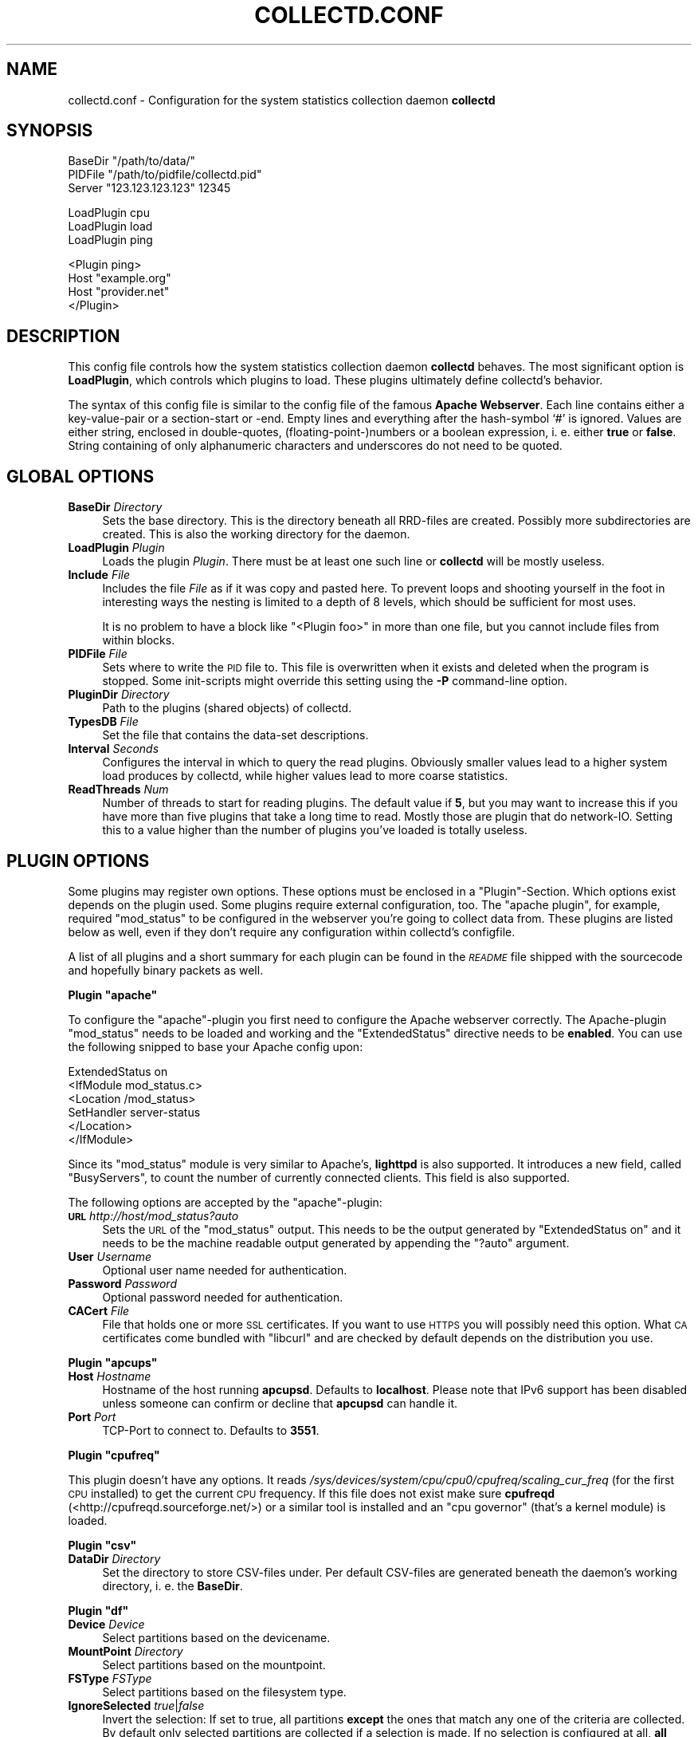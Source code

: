 .\" Automatically generated by Pod::Man v1.37, Pod::Parser v1.32
.\"
.\" Standard preamble:
.\" ========================================================================
.de Sh \" Subsection heading
.br
.if t .Sp
.ne 5
.PP
\fB\\$1\fR
.PP
..
.de Sp \" Vertical space (when we can't use .PP)
.if t .sp .5v
.if n .sp
..
.de Vb \" Begin verbatim text
.ft CW
.nf
.ne \\$1
..
.de Ve \" End verbatim text
.ft R
.fi
..
.\" Set up some character translations and predefined strings.  \*(-- will
.\" give an unbreakable dash, \*(PI will give pi, \*(L" will give a left
.\" double quote, and \*(R" will give a right double quote.  \*(C+ will
.\" give a nicer C++.  Capital omega is used to do unbreakable dashes and
.\" therefore won't be available.  \*(C` and \*(C' expand to `' in nroff,
.\" nothing in troff, for use with C<>.
.tr \(*W-
.ds C+ C\v'-.1v'\h'-1p'\s-2+\h'-1p'+\s0\v'.1v'\h'-1p'
.ie n \{\
.    ds -- \(*W-
.    ds PI pi
.    if (\n(.H=4u)&(1m=24u) .ds -- \(*W\h'-12u'\(*W\h'-12u'-\" diablo 10 pitch
.    if (\n(.H=4u)&(1m=20u) .ds -- \(*W\h'-12u'\(*W\h'-8u'-\"  diablo 12 pitch
.    ds L" ""
.    ds R" ""
.    ds C` ""
.    ds C' ""
'br\}
.el\{\
.    ds -- \|\(em\|
.    ds PI \(*p
.    ds L" ``
.    ds R" ''
'br\}
.\"
.\" If the F register is turned on, we'll generate index entries on stderr for
.\" titles (.TH), headers (.SH), subsections (.Sh), items (.Ip), and index
.\" entries marked with X<> in POD.  Of course, you'll have to process the
.\" output yourself in some meaningful fashion.
.if \nF \{\
.    de IX
.    tm Index:\\$1\t\\n%\t"\\$2"
..
.    nr % 0
.    rr F
.\}
.\"
.\" For nroff, turn off justification.  Always turn off hyphenation; it makes
.\" way too many mistakes in technical documents.
.hy 0
.if n .na
.\"
.\" Accent mark definitions (@(#)ms.acc 1.5 88/02/08 SMI; from UCB 4.2).
.\" Fear.  Run.  Save yourself.  No user-serviceable parts.
.    \" fudge factors for nroff and troff
.if n \{\
.    ds #H 0
.    ds #V .8m
.    ds #F .3m
.    ds #[ \f1
.    ds #] \fP
.\}
.if t \{\
.    ds #H ((1u-(\\\\n(.fu%2u))*.13m)
.    ds #V .6m
.    ds #F 0
.    ds #[ \&
.    ds #] \&
.\}
.    \" simple accents for nroff and troff
.if n \{\
.    ds ' \&
.    ds ` \&
.    ds ^ \&
.    ds , \&
.    ds ~ ~
.    ds /
.\}
.if t \{\
.    ds ' \\k:\h'-(\\n(.wu*8/10-\*(#H)'\'\h"|\\n:u"
.    ds ` \\k:\h'-(\\n(.wu*8/10-\*(#H)'\`\h'|\\n:u'
.    ds ^ \\k:\h'-(\\n(.wu*10/11-\*(#H)'^\h'|\\n:u'
.    ds , \\k:\h'-(\\n(.wu*8/10)',\h'|\\n:u'
.    ds ~ \\k:\h'-(\\n(.wu-\*(#H-.1m)'~\h'|\\n:u'
.    ds / \\k:\h'-(\\n(.wu*8/10-\*(#H)'\z\(sl\h'|\\n:u'
.\}
.    \" troff and (daisy-wheel) nroff accents
.ds : \\k:\h'-(\\n(.wu*8/10-\*(#H+.1m+\*(#F)'\v'-\*(#V'\z.\h'.2m+\*(#F'.\h'|\\n:u'\v'\*(#V'
.ds 8 \h'\*(#H'\(*b\h'-\*(#H'
.ds o \\k:\h'-(\\n(.wu+\w'\(de'u-\*(#H)/2u'\v'-.3n'\*(#[\z\(de\v'.3n'\h'|\\n:u'\*(#]
.ds d- \h'\*(#H'\(pd\h'-\w'~'u'\v'-.25m'\f2\(hy\fP\v'.25m'\h'-\*(#H'
.ds D- D\\k:\h'-\w'D'u'\v'-.11m'\z\(hy\v'.11m'\h'|\\n:u'
.ds th \*(#[\v'.3m'\s+1I\s-1\v'-.3m'\h'-(\w'I'u*2/3)'\s-1o\s+1\*(#]
.ds Th \*(#[\s+2I\s-2\h'-\w'I'u*3/5'\v'-.3m'o\v'.3m'\*(#]
.ds ae a\h'-(\w'a'u*4/10)'e
.ds Ae A\h'-(\w'A'u*4/10)'E
.    \" corrections for vroff
.if v .ds ~ \\k:\h'-(\\n(.wu*9/10-\*(#H)'\s-2\u~\d\s+2\h'|\\n:u'
.if v .ds ^ \\k:\h'-(\\n(.wu*10/11-\*(#H)'\v'-.4m'^\v'.4m'\h'|\\n:u'
.    \" for low resolution devices (crt and lpr)
.if \n(.H>23 .if \n(.V>19 \
\{\
.    ds : e
.    ds 8 ss
.    ds o a
.    ds d- d\h'-1'\(ga
.    ds D- D\h'-1'\(hy
.    ds th \o'bp'
.    ds Th \o'LP'
.    ds ae ae
.    ds Ae AE
.\}
.rm #[ #] #H #V #F C
.\" ========================================================================
.\"
.IX Title "COLLECTD.CONF 5"
.TH COLLECTD.CONF 5 "2007-11-08" "4.2.1" "collectd"
.SH "NAME"
collectd.conf \- Configuration for the system statistics collection daemon \fBcollectd\fR
.SH "SYNOPSIS"
.IX Header "SYNOPSIS"
.Vb 3
\&  BaseDir "/path/to/data/"
\&  PIDFile "/path/to/pidfile/collectd.pid"
\&  Server  "123.123.123.123" 12345
.Ve
.PP
.Vb 3
\&  LoadPlugin cpu
\&  LoadPlugin load
\&  LoadPlugin ping
.Ve
.PP
.Vb 4
\&  <Plugin ping>
\&    Host "example.org"
\&    Host "provider.net"
\&  </Plugin>
.Ve
.SH "DESCRIPTION"
.IX Header "DESCRIPTION"
This config file controls how the system statistics collection daemon
\&\fBcollectd\fR behaves. The most significant option is \fBLoadPlugin\fR, which
controls which plugins to load. These plugins ultimately define collectd's
behavior.
.PP
The syntax of this config file is similar to the config file of the famous
\&\fBApache Webserver\fR. Each line contains either a key-value-pair or a
section-start or \-end. Empty lines and everything after the hash-symbol `#' is
ignored. Values are either string, enclosed in double\-quotes,
(floating\-point\-)numbers or a boolean expression, i.\ e. either \fBtrue\fR or
\&\fBfalse\fR. String containing of only alphanumeric characters and underscores do
not need to be quoted.
.SH "GLOBAL OPTIONS"
.IX Header "GLOBAL OPTIONS"
.IP "\fBBaseDir\fR \fIDirectory\fR" 4
.IX Item "BaseDir Directory"
Sets the base directory. This is the directory beneath all RRD-files are
created. Possibly more subdirectories are created. This is also the working
directory for the daemon.
.IP "\fBLoadPlugin\fR \fIPlugin\fR" 4
.IX Item "LoadPlugin Plugin"
Loads the plugin \fIPlugin\fR. There must be at least one such line or \fBcollectd\fR
will be mostly useless.
.IP "\fBInclude\fR \fIFile\fR" 4
.IX Item "Include File"
Includes the file \fIFile\fR as if it was copy and pasted here. To prevent loops
and shooting yourself in the foot in interesting ways the nesting is limited to
a depth of 8\ levels, which should be sufficient for most uses.
.Sp
It is no problem to have a block like \f(CW\*(C`<Plugin foo>\*(C'\fR in more than one
file, but you cannot include files from within blocks.
.IP "\fBPIDFile\fR \fIFile\fR" 4
.IX Item "PIDFile File"
Sets where to write the \s-1PID\s0 file to. This file is overwritten when it exists
and deleted when the program is stopped. Some init-scripts might override this
setting using the \fB\-P\fR command-line option.
.IP "\fBPluginDir\fR \fIDirectory\fR" 4
.IX Item "PluginDir Directory"
Path to the plugins (shared objects) of collectd.
.IP "\fBTypesDB\fR \fIFile\fR" 4
.IX Item "TypesDB File"
Set the file that contains the data-set descriptions.
.IP "\fBInterval\fR \fISeconds\fR" 4
.IX Item "Interval Seconds"
Configures the interval in which to query the read plugins. Obviously smaller
values lead to a higher system load produces by collectd, while higher values
lead to more coarse statistics.
.IP "\fBReadThreads\fR \fINum\fR" 4
.IX Item "ReadThreads Num"
Number of threads to start for reading plugins. The default value if \fB5\fR, but
you may want to increase this if you have more than five plugins that take a
long time to read. Mostly those are plugin that do network\-IO. Setting this to
a value higher than the number of plugins you've loaded is totally useless.
.SH "PLUGIN OPTIONS"
.IX Header "PLUGIN OPTIONS"
Some plugins may register own options. These options must be enclosed in a
\&\f(CW\*(C`Plugin\*(C'\fR\-Section. Which options exist depends on the plugin used. Some plugins
require external configuration, too. The \f(CW\*(C`apache plugin\*(C'\fR, for example,
required \f(CW\*(C`mod_status\*(C'\fR to be configured in the webserver you're going to
collect data from. These plugins are listed below as well, even if they don't
require any configuration within collectd's configfile.
.PP
A list of all plugins and a short summary for each plugin can be found in the
\&\fI\s-1README\s0\fR file shipped with the sourcecode and hopefully binary packets as
well.
.ie n .Sh "Plugin ""apache"""
.el .Sh "Plugin \f(CWapache\fP"
.IX Subsection "Plugin apache"
To configure the \f(CW\*(C`apache\*(C'\fR\-plugin you first need to configure the Apache
webserver correctly. The Apache-plugin \f(CW\*(C`mod_status\*(C'\fR needs to be loaded and
working and the \f(CW\*(C`ExtendedStatus\*(C'\fR directive needs to be \fBenabled\fR. You can use
the following snipped to base your Apache config upon:
.PP
.Vb 6
\&  ExtendedStatus on
\&  <IfModule mod_status.c>
\&    <Location /mod_status>
\&      SetHandler server\-status
\&    </Location>
\&  </IfModule>
.Ve
.PP
Since its \f(CW\*(C`mod_status\*(C'\fR module is very similar to Apache's, \fBlighttpd\fR is
also supported. It introduces a new field, called \f(CW\*(C`BusyServers\*(C'\fR, to count the
number of currently connected clients. This field is also supported.
.PP
The following options are accepted by the \f(CW\*(C`apache\*(C'\fR\-plugin:
.IP "\fB\s-1URL\s0\fR \fIhttp://host/mod_status?auto\fR" 4
.IX Item "URL http://host/mod_status?auto"
Sets the \s-1URL\s0 of the \f(CW\*(C`mod_status\*(C'\fR output. This needs to be the output generated
by \f(CW\*(C`ExtendedStatus on\*(C'\fR and it needs to be the machine readable output
generated by appending the \f(CW\*(C`?auto\*(C'\fR argument.
.IP "\fBUser\fR \fIUsername\fR" 4
.IX Item "User Username"
Optional user name needed for authentication.
.IP "\fBPassword\fR \fIPassword\fR" 4
.IX Item "Password Password"
Optional password needed for authentication.
.IP "\fBCACert\fR \fIFile\fR" 4
.IX Item "CACert File"
File that holds one or more \s-1SSL\s0 certificates. If you want to use \s-1HTTPS\s0 you will
possibly need this option. What \s-1CA\s0 certificates come bundled with \f(CW\*(C`libcurl\*(C'\fR
and are checked by default depends on the distribution you use.
.ie n .Sh "Plugin ""apcups"""
.el .Sh "Plugin \f(CWapcups\fP"
.IX Subsection "Plugin apcups"
.IP "\fBHost\fR \fIHostname\fR" 4
.IX Item "Host Hostname"
Hostname of the host running \fBapcupsd\fR. Defaults to \fBlocalhost\fR. Please note
that IPv6 support has been disabled unless someone can confirm or decline that
\&\fBapcupsd\fR can handle it.
.IP "\fBPort\fR \fIPort\fR" 4
.IX Item "Port Port"
TCP-Port to connect to. Defaults to \fB3551\fR.
.ie n .Sh "Plugin ""cpufreq"""
.el .Sh "Plugin \f(CWcpufreq\fP"
.IX Subsection "Plugin cpufreq"
This plugin doesn't have any options. It reads
\&\fI/sys/devices/system/cpu/cpu0/cpufreq/scaling_cur_freq\fR (for the first \s-1CPU\s0
installed) to get the current \s-1CPU\s0 frequency. If this file does not exist make
sure \fBcpufreqd\fR (<http://cpufreqd.sourceforge.net/>) or a similar tool is
installed and an \*(L"cpu governor\*(R" (that's a kernel module) is loaded.
.ie n .Sh "Plugin ""csv"""
.el .Sh "Plugin \f(CWcsv\fP"
.IX Subsection "Plugin csv"
.IP "\fBDataDir\fR \fIDirectory\fR" 4
.IX Item "DataDir Directory"
Set the directory to store CSV-files under. Per default CSV-files are generated
beneath the daemon's working directory, i.\ e. the \fBBaseDir\fR.
.ie n .Sh "Plugin ""df"""
.el .Sh "Plugin \f(CWdf\fP"
.IX Subsection "Plugin df"
.IP "\fBDevice\fR \fIDevice\fR" 4
.IX Item "Device Device"
Select partitions based on the devicename.
.IP "\fBMountPoint\fR \fIDirectory\fR" 4
.IX Item "MountPoint Directory"
Select partitions based on the mountpoint.
.IP "\fBFSType\fR \fIFSType\fR" 4
.IX Item "FSType FSType"
Select partitions based on the filesystem type.
.IP "\fBIgnoreSelected\fR \fItrue\fR|\fIfalse\fR" 4
.IX Item "IgnoreSelected true|false"
Invert the selection: If set to true, all partitions \fBexcept\fR the ones that
match any one of the criteria are collected. By default only selected
partitions are collected if a selection is made. If no selection is configured
at all, \fBall\fR partitions are selected.
.ie n .Sh "Plugin ""dns"""
.el .Sh "Plugin \f(CWdns\fP"
.IX Subsection "Plugin dns"
.IP "\fBInterface\fR \fIInterface\fR" 4
.IX Item "Interface Interface"
The dns plugin uses \fBlibpcap\fR to capture dns traffic and analyses it. This
option sets the interface that should be used. If this option is not set, or
set to \*(L"any\*(R", the plugin will try to get packets from \fBall\fR interfaces. This
may not work on certain platforms, such as Mac\ \s-1OS\s0\ X.
.IP "\fBIgnoreSource\fR \fIIP-address\fR" 4
.IX Item "IgnoreSource IP-address"
Ignore packets that originate from this address.
.ie n .Sh "Plugin ""email"""
.el .Sh "Plugin \f(CWemail\fP"
.IX Subsection "Plugin email"
.IP "\fBSocketFile\fR \fIPath\fR" 4
.IX Item "SocketFile Path"
Sets the socket-file which is to be created.
.IP "\fBSocketGroup\fR \fIGroup\fR" 4
.IX Item "SocketGroup Group"
If running as root change the group of the UNIX-socket after it has been 
created. Defaults to \fBcollectd\fR.
.IP "\fBSocketPerms\fR \fIPermissions\fR" 4
.IX Item "SocketPerms Permissions"
Change the file permissions of the UNIX-socket after it has been created. The
permissions must be given as a numeric, octal value as you would pass to
\&\fIchmod\fR\|(1). Defaults to \fB0770\fR.
.IP "\fBMaxConns\fR \fINumber\fR" 4
.IX Item "MaxConns Number"
Sets the maximum number of connections that can be handled in parallel. Since
this many threads will be started immediately setting this to a very high
value will waste valuable resources. Defaults to \fB5\fR and will be forced to be
at most \fB16384\fR to prevent typos and dumb mistakes.
.ie n .Sh "Plugin ""exec"""
.el .Sh "Plugin \f(CWexec\fP"
.IX Subsection "Plugin exec"
Please make sure to read \fIcollectd\-exec\fR\|(5) before using this plugin. It
contains valuable information on when the executable is executed and the
output that is expected from it.
.IP "\fBExec\fR \fIUser\fR[:[\fIGroup\fR]] \fIExecutable\fR" 4
.IX Item "Exec User[:[Group]] Executable"
Execute the executable \fIExecutable\fR as user \fIUser\fR. If the user name is
followed by a colon and a group name, the effective group is set to that group.
The real group and saved-set group will be set to the default group of that
user. If no group is given the effective group \s-1ID\s0 will be the same as the real
group \s-1ID\s0.
.Sp
Please note that in order to change the user and/or group the daemon needs
superuser privileges. If the daemon is run as an unprivileged user you must
specify the same user/group here. If the daemon is run with superuser
privileges, you must supply a non-root user here.
.ie n .Sh "Plugin ""hddtemp"""
.el .Sh "Plugin \f(CWhddtemp\fP"
.IX Subsection "Plugin hddtemp"
To get values from \fBhddtemp\fR collectd connects to \fBlocalhost\fR (127.0.0.1),
port \fB7634/tcp\fR. The \fBHost\fR and \fBPort\fR options can be used to change these
default values, see below. \f(CW\*(C`hddtemp\*(C'\fR has to be running to work correctly. If
\&\f(CW\*(C`hddtemp\*(C'\fR is not running timeouts may appear which may interfere with other
statistics..
.PP
The \fBhddtemp\fR homepage can be found at
<http://www.guzu.net/linux/hddtemp.php>.
.IP "\fBHost\fR \fIHostname\fR" 4
.IX Item "Host Hostname"
Hostname to connect to. Defaults to \fB127.0.0.1\fR.
.IP "\fBPort\fR \fIPort\fR" 4
.IX Item "Port Port"
TCP-Port to connect to. Defaults to \fB7634\fR.
.ie n .Sh "Plugin ""interface"""
.el .Sh "Plugin \f(CWinterface\fP"
.IX Subsection "Plugin interface"
.IP "\fBInterface\fR \fIInterface\fR" 4
.IX Item "Interface Interface"
Select this interface. By default these interfaces will then be collected. For
a more detailed description see \fBIgnoreSelected\fR below.
.IP "\fBIgnoreSelected\fR \fItrue\fR|\fIfalse\fR" 4
.IX Item "IgnoreSelected true|false"
If no configuration if given, the \fBtraffic\fR\-plugin will collect data from
all interfaces. This may not be practical, especially for loopback\- and
similar interfaces. Thus, you can use the \fBInterface\fR\-option to pick the
interfaces you're interested in. Sometimes, however, it's easier/preferred
to collect all interfaces \fIexcept\fR a few ones. This option enables you to
do that: By setting \fBIgnoreSelected\fR to \fItrue\fR the effect of
\&\fBInterface\fR is inversed: All selected interfaces are ignored and all
other interfaces are collected.
.ie n .Sh "Plugin ""iptables"""
.el .Sh "Plugin \f(CWiptables\fP"
.IX Subsection "Plugin iptables"
.IP "\fBChain\fR \fITable\fR \fIChain\fR [\fIComment|Number\fR [\fIName\fR]]" 4
.IX Item "Chain Table Chain [Comment|Number [Name]]"
Select the rules to count. If only \fITable\fR and \fIChain\fR are given, this plugin
will collect the counters of all rules which have a comment\-match. The comment
is then used as type\-instance.
.Sp
If \fIComment\fR or \fINumber\fR is given, only the rule with the matching comment or
the \fIn\fRth rule will be collected. Again, the comment (or the number) will be
used as the type\-instance.
.Sp
If \fIName\fR is supplied, it will be used as the type-instance instead of the
comment or the number.
.ie n .Sh "Plugin ""irq"""
.el .Sh "Plugin \f(CWirq\fP"
.IX Subsection "Plugin irq"
.IP "\fBIrq\fR \fIIrq\fR" 4
.IX Item "Irq Irq"
Select this irq. By default these irqs will then be collected. For a more
detailed description see \fBIgnoreSelected\fR below.
.IP "\fBIgnoreSelected\fR \fItrue\fR|\fIfalse\fR" 4
.IX Item "IgnoreSelected true|false"
If no configuration if given, the \fBirq\fR\-plugin will collect data from all
irqs. This may not be practical, especially if no interrupts happen. Thus, you
can use the \fBIrq\fR\-option to pick the interrupt you're interested in.
Sometimes, however, it's easier/preferred to collect all interrupts \fIexcept\fR a
few ones. This option enables you to do that: By setting \fBIgnoreSelected\fR to
\&\fItrue\fR the effect of \fBIrq\fR is inversed: All selected interrupts are ignored
and all other interrupts are collected.
.ie n .Sh "Plugin ""logfile"""
.el .Sh "Plugin \f(CWlogfile\fP"
.IX Subsection "Plugin logfile"
.IP "\fBLogLevel\fR \fBdebug|info|notice|warning|err\fR" 4
.IX Item "LogLevel debug|info|notice|warning|err"
Sets the log\-level. If, for example, set to \fBnotice\fR, then all events with
severity \fBnotice\fR, \fBwarning\fR, or \fBerr\fR will be written to the logfile.
.IP "\fBFile\fR \fIFile\fR" 4
.IX Item "File File"
Sets the file to write log messages to. The special strings \fBstdout\fR and
\&\fBstderr\fR can be used to write to the standard output and standard error
channels, respectively. This, of course, only makes much sense when collectd is
running in foreground\- or non\-daemon\-mode.
.IP "\fBTimestamp\fR \fBtrue\fR|\fBfalse\fR" 4
.IX Item "Timestamp true|false"
Prefix all lines printed by the current time. Defaults to \fBtrue\fR.
.ie n .Sh "Plugin ""mbmon"""
.el .Sh "Plugin \f(CWmbmon\fP"
.IX Subsection "Plugin mbmon"
The \f(CW\*(C`mbmon plugin\*(C'\fR uses mbmon to retrieve temperature, voltage, etc.
.PP
Be default collectd connects to \fBlocalhost\fR (127.0.0.1), port \fB411/tcp\fR.  The
\&\fBHost\fR and \fBPort\fR options can be used to change these values, see below.
\&\f(CW\*(C`mbmon\*(C'\fR has to be running to work correctly. If \f(CW\*(C`mbmon\*(C'\fR is not running
timeouts may appear which may interfere with other statistics..
.PP
\&\f(CW\*(C`mbmon\*(C'\fR must be run with the \-r option (\*(L"print \s-1TAG\s0 and Value format\*(R");
Debian's \fI/etc/init.d/mbmon\fR script already does this, other people
will need to ensure that this is the case.
.IP "\fBHost\fR \fIHostname\fR" 4
.IX Item "Host Hostname"
Hostname to connect to. Defaults to \fB127.0.0.1\fR.
.IP "\fBPort\fR \fIPort\fR" 4
.IX Item "Port Port"
TCP-Port to connect to. Defaults to \fB411\fR.
.ie n .Sh "Plugin ""memcached"""
.el .Sh "Plugin \f(CWmemcached\fP"
.IX Subsection "Plugin memcached"
The \f(CW\*(C`memcached plugin\*(C'\fR connects to a memcached server and queries statistics
about cache utilization, memory and bandwidth used.
<http://www.danga.com/memcached/>
.IP "\fBHost\fR \fIHostname\fR" 4
.IX Item "Host Hostname"
Hostname to connect to. Defaults to \fB127.0.0.1\fR.
.IP "\fBPort\fR \fIPort\fR" 4
.IX Item "Port Port"
TCP-Port to connect to. Defaults to \fB11211\fR.
.ie n .Sh "Plugin ""mysql"""
.el .Sh "Plugin \f(CWmysql\fP"
.IX Subsection "Plugin mysql"
The \f(CW\*(C`mysql plugin\*(C'\fR requires \fBmysqlclient\fR to be installed. It connects to the
database when started and keeps the connection up as long as possible. When the
connection is interrupted for whatever reason it will try to re\-connect. The
plugin will complaint loudly in case anything goes wrong.
.PP
This plugin issues \f(CW\*(C`SHOW STATUS\*(C'\fR and evaluates \f(CW\*(C`Bytes_{received,sent}\*(C'\fR,
\&\f(CW\*(C`Com_*\*(C'\fR and \f(CW\*(C`Handler_*\*(C'\fR which correspond to \fImysql_octets.rrd\fR,
\&\fImysql_commands\-*.rrd\fR and \fImysql_handler\-*.rrd\fR. Also, the values of
\&\f(CW\*(C`Qcache_*\*(C'\fR are put in \fImysql_qcache.rrd\fR and values of \f(CW\*(C`Threads_*\*(C'\fR are put
in \fImysql_threads.rrd\fR. Please refer to the \fBMySQL reference manual\fR,
\&\fI5.2.4. Server Status Variables\fR for an explanation of these values.
.PP
Use the following options to configure the plugin:
.IP "\fBHost\fR \fIHostname\fR" 4
.IX Item "Host Hostname"
Hostname of the database server. Defaults to \fBlocalhost\fR.
.IP "\fBUser\fR \fIUsername\fR" 4
.IX Item "User Username"
Username to use when connecting to the database.
.IP "\fBPassword\fR \fIPassword\fR" 4
.IX Item "Password Password"
Password needed to log into the database.
.IP "\fBDatabase\fR \fIDatabase\fR" 4
.IX Item "Database Database"
Select this database. Defaults to \fIno database\fR which is a perfectly reasonable
option for what this plugin does.
.ie n .Sh "Plugin ""netlink"""
.el .Sh "Plugin \f(CWnetlink\fP"
.IX Subsection "Plugin netlink"
The \f(CW\*(C`netlink\*(C'\fR plugin uses a netlink socket to query the Linux kernel about
statistics of various interface and routing aspects.
.IP "\fBInterface\fR \fIInterface\fR" 4
.IX Item "Interface Interface"
.PD 0
.IP "\fBVerboseInterface\fR \fIInterface\fR" 4
.IX Item "VerboseInterface Interface"
.PD
Instruct the plugin to collect interface statistics. This is basically the same
as the statistics provided by the \f(CW\*(C`interface\*(C'\fR plugin (see above) but
potentially much more detailed.
.Sp
When configuring with \fBInterface\fR only the basic statistics will be collected,
namely octets, packets, and errors. These statistics are collected by
the \f(CW\*(C`interface\*(C'\fR plugin, too, so using both at the same time is no benefit.
.Sp
When configured with \fBVerboseInterface\fR all counters \fBexcept\fR the basic ones,
so that no data needs to be collected twice if you use the \f(CW\*(C`interface\*(C'\fR plugin.
This includes dropped packets, received multicast packets, collisions and a
whole zoo of differentiated \s-1RX\s0 and \s-1TX\s0 errors. You can try the following command
to get an idea of what awaits you:
.Sp
.Vb 1
\&  ip \-s \-s link list
.Ve
.Sp
If \fIInterface\fR is \fBAll\fR, all interfaces will be selected.
.IP "\fBQDisc\fR \fIInterface\fR [\fIQDisc\fR]" 4
.IX Item "QDisc Interface [QDisc]"
.PD 0
.IP "\fBClass\fR \fIInterface\fR [\fIClass\fR]" 4
.IX Item "Class Interface [Class]"
.IP "\fBFilter\fR \fIInterface\fR [\fIFilter\fR]" 4
.IX Item "Filter Interface [Filter]"
.PD
Collect the octets and packets that pass a certain qdisc, class or filter.
.Sp
QDiscs and classes are identified by their type and handle (or classid).
Filters don't necessarily have a handle, therefore the parent's handle is used.
The notation used in collectd differs from that used in \fItc\fR\|(1) in that it
doesn't skip the major or minor number if it's zero and doesn't print special
ids by their name.  So, for example, a qdisc may be identified by
\&\f(CW\*(C`pfifo_fast\-1:0\*(C'\fR even though the minor number of \fBall\fR qdiscs is zero and
thus not displayed by \fItc\fR\|(1).
.Sp
If \fBQDisc\fR, \fBClass\fR, or \fBFilter\fR is given without the second argument,
i.\ .e. without an identifier, all qdiscs, classes, or filters that are
associated with that interface will be collected.
.Sp
Since a filter itself doesn't necessarily have a handle, the parent's handle is
used. This may lead to problems when more than one filter is attached to a
qdisc or class. This isn't nice, but we don't know how this could be done any
better. If you have a idea, please don't hesitate to tell us.
.Sp
As with the \fBInterface\fR option you can specify \fBAll\fR as the interface,
meaning all interfaces.
.Sp
Here are some examples to help you understand the above text more easily:
.Sp
.Vb 7
\&  <Plugin netlink>
\&    VerboseInterface "All"
\&    QDisc "eth0" "pfifo_fast\-1:0"
\&    QDisc "ppp0"
\&    Class "ppp0" "htb\-1:10"
\&    Filter "ppp0" "u32\-1:0"
\&  </Plugin>
.Ve
.IP "\fBIgnoreSelected\fR" 4
.IX Item "IgnoreSelected"
The behaviour is the same as with all other similar plugins: If nothing is
selected at all, everything is collected. If some things are selected using the
options described above, only these statistics are collected. If you set
\&\fBIgnoreSelected\fR to \fBtrue\fR, this behavior is inversed, i.\ e. the
specified statistics will not be collected.
.ie n .Sh "Plugin ""network"""
.el .Sh "Plugin \f(CWnetwork\fP"
.IX Subsection "Plugin network"
.IP "\fBListen\fR \fIHost\fR [\fIPort\fR]" 4
.IX Item "Listen Host [Port]"
.PD 0
.IP "\fBServer\fR \fIHost\fR [\fIPort\fR]" 4
.IX Item "Server Host [Port]"
.PD
The \fBServer\fR statement sets the server to send datagrams \fBto\fR.  The statement
may occur multiple times to send each datagram to multiple destinations.
.Sp
The \fBListen\fR statement sets the interfaces to bind to. When multiple
statements are found the daemon will bind to multiple interfaces.
.Sp
The argument \fIHost\fR may be a hostname, an IPv4 address or an IPv6 address. If
the argument is a multicast address the daemon will join that multicast group.
.Sp
If no \fBListen\fR statement is found the server tries join both, the default IPv6
multicast group and the default IPv4 multicast group. If no \fBServer\fR statement
is found the client will try to send data to the IPv6 multicast group first. If
that fails the client will try the IPv4 multicast group.
.Sp
The default IPv6 multicast group is \f(CW\*(C`ff18::efc0:4a42\*(C'\fR. The default IPv4
multicast group is \f(CW239.192.74.66\fR.
.Sp
The optional \fIPort\fR argument sets the port to use. It can either be given
using a numeric port number or a service name. If the argument is omitted the
default port \fB25826\fR is assumed.
.IP "\fBTimeToLive\fR \fI1\-255\fR" 4
.IX Item "TimeToLive 1-255"
Set the time-to-live of sent packets. This applies to all, unicast and
multicast, and IPv4 and IPv6 packets. The default is to not change this value.
That means that multicast packets will be sent with a \s-1TTL\s0 of \f(CW1\fR (one) on most
operating systems.
.IP "\fBForward\fR \fItrue|false\fR" 4
.IX Item "Forward true|false"
If set to \fItrue\fR, write packets that were received via the network plugin to
the sending sockets. This should only be activated when the \fBListen\fR\- and
\&\fBServer\fR\-statements differ. Otherwise packets may be send multiple times to
the same multicast group. While this results in more network traffic than
necessary it's not a huge problem since the plugin has a duplicate detection,
so the values will not loop.
.IP "\fBCacheFlush\fR \fISeconds\fR" 4
.IX Item "CacheFlush Seconds"
For each host/plugin/type combination the \f(CW\*(C`network plugin\*(C'\fR caches the time of
the last value being sent or received. Every \fISeconds\fR seconds the plugin
searches and removes all entries that are older than \fISeconds\fR seconds, thus
freeing the unused memory again. Since this process is somewhat expensive and
normally doesn't do much, this value should not be too small. The default is
1800 seconds, but setting this to 86400 seconds (one day) will not do much harm
either.
.ie n .Sh "Plugin ""nginx"""
.el .Sh "Plugin \f(CWnginx\fP"
.IX Subsection "Plugin nginx"
This plugin collects the number of connections and requests handled by the
\&\f(CW\*(C`nginx daemon\*(C'\fR (speak: engine\ X), a \s-1HTTP\s0 and mail server/proxy. It
queries the page provided by the \f(CW\*(C`ngx_http_stub_status_module\*(C'\fR module, which
isn't compiled by default. Please refer to
<http://wiki.codemongers.com/NginxStubStatusModule> for more information on
how to compile and configure nginx and this module.
.PP
The following options are accepted by the \f(CW\*(C`nginx plugin\*(C'\fR:
.IP "\fB\s-1URL\s0\fR \fIhttp://host/nginx_status\fR" 4
.IX Item "URL http://host/nginx_status"
Sets the \s-1URL\s0 of the \f(CW\*(C`ngx_http_stub_status_module\*(C'\fR output.
.IP "\fBUser\fR \fIUsername\fR" 4
.IX Item "User Username"
Optional user name needed for authentication.
.IP "\fBPassword\fR \fIPassword\fR" 4
.IX Item "Password Password"
Optional password needed for authentication.
.IP "\fBCACert\fR \fIFile\fR" 4
.IX Item "CACert File"
File that holds one or more \s-1SSL\s0 certificates. If you want to use \s-1HTTPS\s0 you will
possibly need this option. What \s-1CA\s0 certificates come bundled with \f(CW\*(C`libcurl\*(C'\fR
and are checked by default depends on the distribution you use.
.ie n .Sh "Plugin ""ntpd"""
.el .Sh "Plugin \f(CWntpd\fP"
.IX Subsection "Plugin ntpd"
.IP "\fBHost\fR \fIHostname\fR" 4
.IX Item "Host Hostname"
Hostname of the host running \fBntpd\fR. Defaults to \fBlocalhost\fR.
.IP "\fBPort\fR \fIPort\fR" 4
.IX Item "Port Port"
UDP-Port to connect to. Defaults to \fB123\fR.
.ie n .Sh "Plugin ""nut"""
.el .Sh "Plugin \f(CWnut\fP"
.IX Subsection "Plugin nut"
.IP "\fB\s-1UPS\s0\fR \fIupsname\fR\fB@\fR\fIhostname\fR[\fB:\fR\fIport\fR]" 4
.IX Item "UPS upsname@hostname[:port]"
Add a \s-1UPS\s0 to collect data from. The format is identical to the one accepted by
\&\fIupsc\fR\|(8).
.ie n .Sh "Plugin ""perl"""
.el .Sh "Plugin \f(CWperl\fP"
.IX Subsection "Plugin perl"
This plugin embeds a Perl-interpreter into collectd and provides an interface
to collectd's plugin system. See \fIcollectd\-perl\fR\|(5) for its documentation.
.ie n .Sh "Plugin ""ping"""
.el .Sh "Plugin \f(CWping\fP"
.IX Subsection "Plugin ping"
.IP "\fBHost\fR \fIIP-address\fR" 4
.IX Item "Host IP-address"
Host to ping periodically. This option may be repeated several times to ping
multiple hosts.
.IP "\fB\s-1TTL\s0\fR \fI0\-255\fR" 4
.IX Item "TTL 0-255"
Sets the Time-To-Live of generated \s-1ICMP\s0 packets.
.ie n .Sh "Plugin ""processes"""
.el .Sh "Plugin \f(CWprocesses\fP"
.IX Subsection "Plugin processes"
.IP "\fBProcess\fR \fIName\fR" 4
.IX Item "Process Name"
Select more detailed statistics of processes matching this name. The statistics
collected for these selected processes are size of the resident segment size
(\s-1RSS\s0), user\- and system-time used, number of processes and number of threads,
and minor and major pagefaults.
.ie n .Sh "Plugin ""rrdtool"""
.el .Sh "Plugin \f(CWrrdtool\fP"
.IX Subsection "Plugin rrdtool"
You can use the settings \fBStepSize\fR, \fBHeartBeat\fR, \fBRRARows\fR, and \fB\s-1XFF\s0\fR to
fine-tune your RRD\-files. Please read \fIrrdcreate\fR\|(1) if you encounter problems
using these settings. If you don't want to dive into the depths of RRDTool, you
can safely ignore these settings.
.IP "\fBDataDir\fR \fIDirectory\fR" 4
.IX Item "DataDir Directory"
Set the directory to store RRD-files under. Per default RRD-files are generated
beneath the daemon's working directory, i.\ e. the \fBBaseDir\fR.
.IP "\fBStepSize\fR \fISeconds\fR" 4
.IX Item "StepSize Seconds"
\&\fBForce\fR the stepsize of newly created RRD\-files. Ideally (and per default)
this setting is unset and the stepsize is set to the interval in which the data
is collected. Do not use this option unless you absolutely have to for some
reason. Setting this option may cause problems with the \f(CW\*(C`snmp plugin\*(C'\fR, the
\&\f(CW\*(C`exec plugin\*(C'\fR or when the daemon is set up to receive data from other hosts.
.IP "\fBHeartBeat\fR \fISeconds\fR" 4
.IX Item "HeartBeat Seconds"
\&\fBForce\fR the heartbeat of newly created RRD\-files. This setting should be unset
in which case the heartbeat is set to twice the \fBStepSize\fR which should equal
the interval in which data is collected. Do not set this option unless you have
a very good reason to do so.
.IP "\fBRRARows\fR \fINumRows\fR" 4
.IX Item "RRARows NumRows"
The \f(CW\*(C`rrdtool plugin\*(C'\fR calculates the number of PDPs per \s-1CDP\s0 based on the
\&\fBStepSize\fR, this setting and a timespan. This plugin creates RRD-files with
three times five RRAs, i. e. five RRAs with the CFs \fB\s-1MIN\s0\fR, \fB\s-1AVERAGE\s0\fR, and
\&\fB\s-1MAX\s0\fR. The five RRAs are optimized for graphs covering one hour, one day, one
week, one month, and one year.
.Sp
So for each timespan, it calculates how many PDPs need to be consolidated into
one \s-1CDP\s0 by calculating:
  number of PDPs = timespan / (stepsize * rrarows)
.Sp
Bottom line is, set this no smaller than the width of you graphs in pixels. The
default is 1200.
.IP "\fBRRATimespan\fR \fISeconds\fR" 4
.IX Item "RRATimespan Seconds"
Adds an RRA\-timespan, given in seconds. Use this option multiple times to have
more then one \s-1RRA\s0. If this option is never used, the built-in default of (3600,
86400, 604800, 2678400, 31622400) is used.
.Sp
For more information on how RRA-sizes are calculated see \fBRRARows\fR above.
.IP "\fB\s-1XFF\s0\fR \fIFactor\fR" 4
.IX Item "XFF Factor"
Set the \*(L"XFiles Factor\*(R". The default is 0.1. If unsure, don't set this option.
.IP "\fBCacheFlush\fR \fISeconds\fR" 4
.IX Item "CacheFlush Seconds"
When the \f(CW\*(C`rrdtool plugin\*(C'\fR uses a cache (by setting \fBCacheTimeout\fR, see below)
it writes all values for a certain RRD-file if the oldest value is older than
(or equal to) the number of seconds specified. If some RRD-file is not updated
anymore for some reason (the computer was shut down, the network is broken,
etc.) some values may still be in the cache. If \fBCacheFlush\fR is set, then the
entire cache is searched for entries older than \fBCacheTimeout\fR seconds and
written to disk every \fISeconds\fR seconds. Since this is kind of expensive and
does nothing under normal circumstances, this value should not be too small.
900 seconds might be a good value, though setting this to 7200 seconds doesn't
normally do much harm either.
.IP "\fBCacheTimeout\fR \fISeconds\fR" 4
.IX Item "CacheTimeout Seconds"
If this option is set to a value greater than zero, the \f(CW\*(C`rrdtool plugin\*(C'\fR will
save values in a cache, as described above. Writing multiple values at once
reduces IO-operations and thus lessens the load produced by updating the files.
The trade off is that the graphs kind of \*(L"drag behind\*(R" and that more memory is
used.
.ie n .Sh "Plugin ""sensors"""
.el .Sh "Plugin \f(CWsensors\fP"
.IX Subsection "Plugin sensors"
The \f(CW\*(C`sensors plugin\*(C'\fR uses \fBlm_sensors\fR to retrieve sensor\-values. This means
that all the needed modules have to be loaded and lm_sensors has to be
configured (most likely by editing \fI/etc/sensors.conf\fR. Read
\&\fIsensors.conf\fR\|(5) for details.
.PP
The \fBlm_sensors\fR homepage can be found at
<http://secure.netroedge.com/~lm78/>.
.IP "\fBSensor\fR \fIchip\-bus\-address/type\-feature\fR" 4
.IX Item "Sensor chip-bus-address/type-feature"
Selects the name of the sensor which you want to collect or ignore, depending
on the \fBIgnoreSelected\fR below. For example, the option "\fBSensor\fR
\&\fIit8712\-isa\-0290/voltage\-in1\fR" will cause collectd to gather data for the
voltage sensor \fIin1\fR of the \fIit8712\fR on the isa bus at the address 0290.
.IP "\fBIgnoreSelected\fR \fItrue\fR|\fIfalse\fR" 4
.IX Item "IgnoreSelected true|false"
If no configuration if given, the \fBsensors\fR\-plugin will collect data from all
sensors. This may not be practical, especially for uninteresting sensors.
Thus, you can use the \fBSensor\fR\-option to pick the sensors you're interested
in. Sometimes, however, it's easier/preferred to collect all sensors \fIexcept\fR a
few ones. This option enables you to do that: By setting \fBIgnoreSelected\fR to
\&\fItrue\fR the effect of \fBSensor\fR is inversed: All selected sensors are ignored
and all other sensors are collected.
.ie n .Sh "Plugin ""snmp"""
.el .Sh "Plugin \f(CWsnmp\fP"
.IX Subsection "Plugin snmp"
Since the configuration of the \f(CW\*(C`snmp plugin\*(C'\fR is a little more complicated than
other plugins, its documentation has been moved to an own manpage,
\&\fIcollectd\-snmp\fR\|(5). Please see there for details.
.ie n .Sh "Plugin ""syslog"""
.el .Sh "Plugin \f(CWsyslog\fP"
.IX Subsection "Plugin syslog"
.IP "\fBLogLevel\fR \fBdebug|info|notice|warning|err\fR" 4
.IX Item "LogLevel debug|info|notice|warning|err"
Sets the log\-level. If, for example, set to \fBnotice\fR, then all events with
severity \fBnotice\fR, \fBwarning\fR, or \fBerr\fR will be submitted to the
syslog\-daemon.
.ie n .Sh "Plugin ""tcpconns"""
.el .Sh "Plugin \f(CWtcpconns\fP"
.IX Subsection "Plugin tcpconns"
The \f(CW\*(C`tcpconns plugin\*(C'\fR counts the number of currently established \s-1TCP\s0
connections based on the local port and/or the remote port. Since there may be
a lot of connections the default if to count all connections with a local port,
for which a listening socket is opened. You can use the following options to
fine-tune the ports you are interested in:
.IP "\fBListeningPorts\fR \fItrue\fR|\fIfalse\fR" 4
.IX Item "ListeningPorts true|false"
If this option is set to \fItrue\fR, statistics for all local ports for which a
listening socket exists are collected. The default depends on \fBLocalPort\fR and
\&\fBRemotePort\fR (see below): If no port at all is specifically selected, the
default is to collect listening ports. If specific ports (no matter if local or
remote ports) are selected, this option defaults to \fIfalse\fR, i.\ e. only
the selected ports will be collected unless this option is set to \fItrue\fR
specifically.
.IP "\fBLocalPort\fR \fIPort\fR" 4
.IX Item "LocalPort Port"
Count the connections to a specific local port. This can be used to see how
many connections are handled by a specific daemon, e.\ g. the mailserver.
You have to specify the port in numeric form, so for the mailserver example
you'd need to set \fB25\fR.
.IP "\fBRemotePort\fR \fIPort\fR" 4
.IX Item "RemotePort Port"
Count the connections to a specific remote port. This is useful to see how
much a remote service is used. This is most useful if you want to know how many
connections a local service has opened to remote services, e.\ g. how many
connections a mail server or news server has to other mail or news servers, or
how many connections a web proxy holds to web servers. You have to give the
port in numeric form.
.ie n .Sh "Plugin ""unixsock"""
.el .Sh "Plugin \f(CWunixsock\fP"
.IX Subsection "Plugin unixsock"
.IP "\fBSocketFile\fR \fIPath\fR" 4
.IX Item "SocketFile Path"
Sets the socket-file which is to be created.
.IP "\fBSocketGroup\fR \fIGroup\fR" 4
.IX Item "SocketGroup Group"
If running as root change the group of the UNIX-socket after it has been 
created. Defaults to \fBcollectd\fR.
.IP "\fBSocketPerms\fR \fIPermissions\fR" 4
.IX Item "SocketPerms Permissions"
Change the file permissions of the UNIX-socket after it has been created. The
permissions must be given as a numeric, octal value as you would pass to
\&\fIchmod\fR\|(1). Defaults to \fB0770\fR.
.ie n .Sh "Plugin ""vserver"""
.el .Sh "Plugin \f(CWvserver\fP"
.IX Subsection "Plugin vserver"
This plugin doesn't have any options. \fBVServer\fR support is only available for
Linux. It cannot yet be found in a vanilla kernel, though. To make use of this
plugin you need a kernel that has \fBVServer\fR support built in, i.\ e. you
need to apply the patches and compile your own kernel, which will then provide
the \fI/proc/virtual\fR filesystem that is required by this plugin.
.PP
The \fBVServer\fR homepage can be found at <http://linux\-vserver.org/>.
.SH "SEE ALSO"
.IX Header "SEE ALSO"
\&\fIcollectd\fR\|(1),
\&\fIcollectd\-exec\fR\|(5),
\&\fIcollectd\-perl\fR\|(5),
\&\fIcollectd\-unixsock\fR\|(5),
\&\fIhddtemp\fR\|(8),
kstat(3KSTAT),
\&\fImbmon\fR\|(1),
\&\fIrrdtool\fR\|(1),
\&\fIsensors\fR\|(1)
.SH "AUTHOR"
.IX Header "AUTHOR"
Florian Forster <octo@verplant.org>

